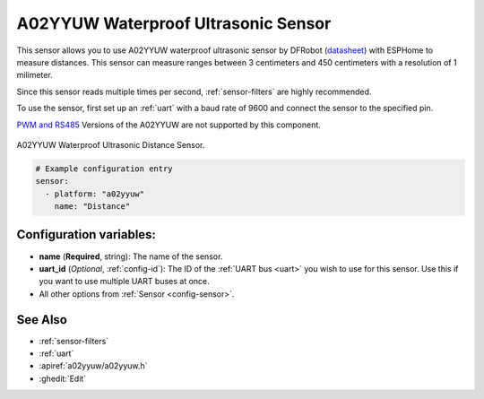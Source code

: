 A02YYUW Waterproof Ultrasonic Sensor
====================================

.. seo::
    :description: Instructions for setting up A02YYUW waterproof ultrasonic distance sensor in ESPHome.
    :image: a02yyuw.jpg
    :keywords: ultrasonic, DFRobot, A02YYUW

This sensor allows you to use A02YYUW waterproof ultrasonic sensor by DFRobot 
(`datasheet <https://wiki.dfrobot.com/_A02YYUW_Waterproof_Ultrasonic_Sensor_SKU_SEN0311>`__)
with ESPHome to measure distances. This sensor can measure
ranges between 3 centimeters and 450 centimeters with a resolution of 1 milimeter.

Since this sensor reads multiple times per second, :ref:`sensor-filters` are highly recommended.

To use the sensor, first set up an :ref:`uart` with a baud rate of 9600 and connect the sensor to the specified pin.

`PWM and RS485 <https://www.dypcn.com/uploads/A02-Datasheet.pdf>`__ Versions of the A02YYUW are not supported by this component.

.. figure:: images/a02yyuw-full.jpg
    :align: center
    :width: 50.0%

    A02YYUW Waterproof Ultrasonic Distance Sensor.

.. code-block:: yaml

    # Example configuration entry
    sensor:
      - platform: "a02yyuw"
        name: "Distance"
 

Configuration variables:
------------------------

- **name** (**Required**, string): The name of the sensor.
- **uart_id** (*Optional*, :ref:`config-id`): The ID of the :ref:`UART bus <uart>` you wish to use for this sensor.
  Use this if you want to use multiple UART buses at once.
- All other options from :ref:`Sensor <config-sensor>`.

See Also
--------

- :ref:`sensor-filters`
- :ref:`uart`
- :apiref:`a02yyuw/a02yyuw.h`
- :ghedit:`Edit`
